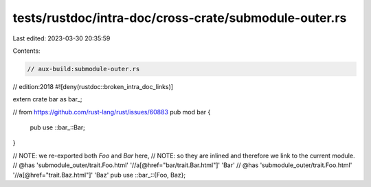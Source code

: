 tests/rustdoc/intra-doc/cross-crate/submodule-outer.rs
======================================================

Last edited: 2023-03-30 20:35:59

Contents:

.. code-block:: rs

    // aux-build:submodule-outer.rs
// edition:2018
#![deny(rustdoc::broken_intra_doc_links)]

extern crate bar as bar_;

// from https://github.com/rust-lang/rust/issues/60883
pub mod bar {
    pub use ::bar_::Bar;
}

// NOTE: we re-exported both `Foo` and `Bar` here,
// NOTE: so they are inlined and therefore we link to the current module.
// @has 'submodule_outer/trait.Foo.html' '//a[@href="bar/trait.Bar.html"]' 'Bar'
// @has 'submodule_outer/trait.Foo.html' '//a[@href="trait.Baz.html"]' 'Baz'
pub use ::bar_::{Foo, Baz};


